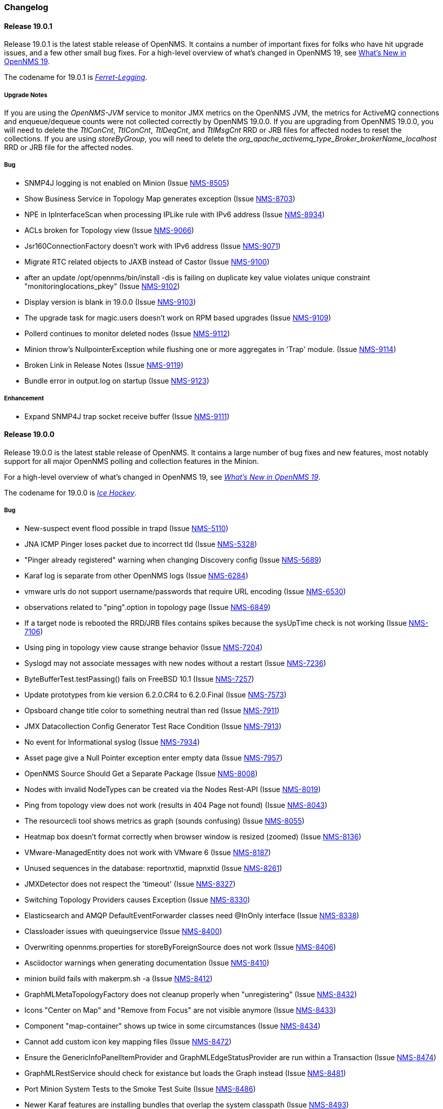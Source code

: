 [[release-19-changelog]]
=== Changelog

[[releasenotes-changelog-19.0.1]]
==== Release 19.0.1

Release 19.0.1 is the latest stable release of OpenNMS.  It contains a number of important fixes for folks who have hit upgrade issues, and a few other small bug fixes.
For a high-level overview of what's changed in OpenNMS 19, see <<whatsnew-19.adoc#releasenotes-19,What's New in OpenNMS 19>>.

The codename for 19.0.1 is _link:https://en.wikipedia.org/wiki/Ferret-legging[Ferret-Legging]_.

===== Upgrade Notes

If you are using the _OpenNMS-JVM_ service to monitor JMX metrics on the OpenNMS JVM, the metrics for ActiveMQ connections and enqueue/dequeue counts were not collected correctly by OpenNMS 19.0.0. If you are upgrading from OpenNMS 19.0.0, you will need to delete the _TtlConCnt_, _TtlConCnt_, _TtlDeqCnt_, and _TtlMsgCnt_ RRD or JRB files for affected nodes to reset the collections. If you are using _storeByGroup_, you will need to delete the _org_apache_activemq_type_Broker_brokerName_localhost_ RRD or JRB file for the affected nodes.

===== Bug

* SNMP4J logging is not enabled on Minion (Issue http://issues.opennms.org/browse/NMS-8505[NMS-8505])
* Show Business Service in Topology Map generates exception (Issue http://issues.opennms.org/browse/NMS-8703[NMS-8703])
* NPE in IpInterfaceScan when processing IPLike rule with IPv6 address (Issue http://issues.opennms.org/browse/NMS-8934[NMS-8934])
* ACLs broken for Topology view (Issue http://issues.opennms.org/browse/NMS-9066[NMS-9066])
* Jsr160ConnectionFactory doesn't work with IPv6 address (Issue http://issues.opennms.org/browse/NMS-9071[NMS-9071])
* Migrate RTC related objects to JAXB instead of Castor (Issue http://issues.opennms.org/browse/NMS-9100[NMS-9100])
* after an update /opt/opennms/bin/install -dis is failing on duplicate key value violates unique constraint "monitoringlocations_pkey" (Issue http://issues.opennms.org/browse/NMS-9102[NMS-9102])
* Display version is blank in 19.0.0 (Issue http://issues.opennms.org/browse/NMS-9103[NMS-9103])
* The upgrade task for magic.users doesn't work on RPM based upgrades (Issue http://issues.opennms.org/browse/NMS-9109[NMS-9109])
* Pollerd continues to monitor deleted nodes (Issue http://issues.opennms.org/browse/NMS-9112[NMS-9112])
* Minion throw's NullpointerException while flushing one or more aggregates in 'Trap' module. (Issue http://issues.opennms.org/browse/NMS-9114[NMS-9114])
* Broken Link in Release Notes (Issue http://issues.opennms.org/browse/NMS-9119[NMS-9119])
* Bundle error in output.log on startup (Issue http://issues.opennms.org/browse/NMS-9123[NMS-9123])

===== Enhancement

* Expand SNMP4J trap socket receive buffer (Issue http://issues.opennms.org/browse/NMS-9111[NMS-9111])

[[releasenotes-changelog-19.0.0]]
==== Release 19.0.0

Release 19.0.0 is the latest stable release of OpenNMS.  It contains a large number of bug fixes and new features, most notably support for all major OpenNMS polling and collection features in the Minion.

For a high-level overview of what's changed in OpenNMS 19, see _link:http://docs.opennms.org/opennms/releases/19.0.1/releasenotes/#releasenotes-19[What's New in OpenNMS 19]_.

The codename for 19.0.0 is _link:https://en.wikipedia.org/wiki/Ice_hockey[Ice Hockey]_.

===== Bug

* New-suspect event flood possible in trapd (Issue http://issues.opennms.org/browse/NMS-5110[NMS-5110])
* JNA ICMP Pinger loses packet due to incorrect tId (Issue http://issues.opennms.org/browse/NMS-5328[NMS-5328])
* "Pinger already registered" warning when changing Discovery config (Issue http://issues.opennms.org/browse/NMS-5689[NMS-5689])
* Karaf log is separate from other OpenNMS logs (Issue http://issues.opennms.org/browse/NMS-6284[NMS-6284])
* vmware urls do not support username/passwords that require URL encoding (Issue http://issues.opennms.org/browse/NMS-6530[NMS-6530])
* observations related to "ping".option in topology page (Issue http://issues.opennms.org/browse/NMS-6849[NMS-6849])
* If a target node is rebooted the RRD/JRB files contains spikes because the sysUpTime check is not working (Issue http://issues.opennms.org/browse/NMS-7106[NMS-7106])
* Using ping in topology view cause strange behavior (Issue http://issues.opennms.org/browse/NMS-7204[NMS-7204])
* Syslogd may not associate messages with new nodes without a restart (Issue http://issues.opennms.org/browse/NMS-7236[NMS-7236])
* ByteBufferTest.testPassing() fails on FreeBSD 10.1 (Issue http://issues.opennms.org/browse/NMS-7257[NMS-7257])
* Update prototypes from kie version 6.2.0.CR4 to 6.2.0.Final  (Issue http://issues.opennms.org/browse/NMS-7573[NMS-7573])
* Opsboard change title color to something neutral than red (Issue http://issues.opennms.org/browse/NMS-7911[NMS-7911])
* JMX Datacollection Config Generator Test Race Condition (Issue http://issues.opennms.org/browse/NMS-7913[NMS-7913])
* No event for Informational syslog (Issue http://issues.opennms.org/browse/NMS-7934[NMS-7934])
* Asset page give a Null Pointer exception enter empty data (Issue http://issues.opennms.org/browse/NMS-7957[NMS-7957])
* OpenNMS Source Should Get a Separate Package (Issue http://issues.opennms.org/browse/NMS-8008[NMS-8008])
* Nodes with invalid NodeTypes can be created via the Nodes Rest-API (Issue http://issues.opennms.org/browse/NMS-8019[NMS-8019])
* Ping from topology view does not work (results in 404 Page not found) (Issue http://issues.opennms.org/browse/NMS-8043[NMS-8043])
* The resourcecli tool shows metrics as graph (sounds confusing) (Issue http://issues.opennms.org/browse/NMS-8055[NMS-8055])
* Heatmap box doesn't format correctly when browser window is resized (zoomed) (Issue http://issues.opennms.org/browse/NMS-8136[NMS-8136])
* VMware-ManagedEntity does not work with VMware 6 (Issue http://issues.opennms.org/browse/NMS-8187[NMS-8187])
* Unused sequences in the database: reportnxtid, mapnxtid (Issue http://issues.opennms.org/browse/NMS-8261[NMS-8261])
* JMXDetector does not respect the 'timeout' (Issue http://issues.opennms.org/browse/NMS-8327[NMS-8327])
* Switching Topology Providers causes Exception (Issue http://issues.opennms.org/browse/NMS-8330[NMS-8330])
* Elasticsearch and AMQP DefaultEventForwarder classes need @InOnly interface (Issue http://issues.opennms.org/browse/NMS-8338[NMS-8338])
* Classloader issues with queuingservice (Issue http://issues.opennms.org/browse/NMS-8400[NMS-8400])
* Overwriting opennms.properties for storeByForeignSource does not work (Issue http://issues.opennms.org/browse/NMS-8406[NMS-8406])
* Asciidoctor warnings when generating documentation (Issue http://issues.opennms.org/browse/NMS-8410[NMS-8410])
* minion build fails with makerpm.sh -a (Issue http://issues.opennms.org/browse/NMS-8412[NMS-8412])
* GraphMLMetaTopologyFactory does not cleanup properly when "unregistering" (Issue http://issues.opennms.org/browse/NMS-8432[NMS-8432])
* Icons "Center on Map" and "Remove from Focus" are not visible anymore (Issue http://issues.opennms.org/browse/NMS-8433[NMS-8433])
* Component "map-container" shows up twice in some circumstances (Issue http://issues.opennms.org/browse/NMS-8434[NMS-8434])
* Cannot add custom icon key mapping files (Issue http://issues.opennms.org/browse/NMS-8472[NMS-8472])
* Ensure the GenericInfoPanelItemProvider and GraphMLEdgeStatusProvider are run within a Transaction (Issue http://issues.opennms.org/browse/NMS-8474[NMS-8474])
* GraphMLRestService should check for existance but loads the Graph instead (Issue http://issues.opennms.org/browse/NMS-8481[NMS-8481])
* Port Minion System Tests to the Smoke Test Suite (Issue http://issues.opennms.org/browse/NMS-8486[NMS-8486])
* Newer Karaf features are installing bundles that overlap the system classpath (Issue http://issues.opennms.org/browse/NMS-8493[NMS-8493])
* Inconsistencies with the Measurements API when using Newts (Issue http://issues.opennms.org/browse/NMS-8498[NMS-8498])
* upgrade error: too many open files (Issue http://issues.opennms.org/browse/NMS-8507[NMS-8507])
* EventCreator is being reused, duplicates trap varbinds (Issue http://issues.opennms.org/browse/NMS-8508[NMS-8508])
* "View in Topology" on node detail page does not switch to "Linkd" topology Provider (Issue http://issues.opennms.org/browse/NMS-8510[NMS-8510])
* OEM graph for Storage Utilization fails due to '::' (Issue http://issues.opennms.org/browse/NMS-8519[NMS-8519])
* Documentation for the Requisition ReST API is confusing (Issue http://issues.opennms.org/browse/NMS-8521[NMS-8521])
* Minion RPM regenerates UUID during each installation (Issue http://issues.opennms.org/browse/NMS-8526[NMS-8526])
* Find a faster way of determining root-cause or impacting vertices (Issue http://issues.opennms.org/browse/NMS-8527[NMS-8527])
* Cannot validate remote-poller code certificate JRE 8u74 or newer (Issue http://issues.opennms.org/browse/NMS-8532[NMS-8532])
* Multiple smoke tests flapping inside docker (Issue http://issues.opennms.org/browse/NMS-8544[NMS-8544])
* Backshift graphs bleed over the div when viewed via the dashboard (Issue http://issues.opennms.org/browse/NMS-8585[NMS-8585])
* Missing documentation for ifservices ReST end point. (Issue http://issues.opennms.org/browse/NMS-8604[NMS-8604])
* ClassNotFoundException lombok.javac.apt.Processor while compiling Jasper Reports (Issue http://issues.opennms.org/browse/NMS-8605[NMS-8605])
* JNA Pinger fails when run by unprivileged user (Issue http://issues.opennms.org/browse/NMS-8615[NMS-8615])
* Restarting OMNS results in numerous SNMP outage alarms and notifications (Issue http://issues.opennms.org/browse/NMS-8620[NMS-8620])
* Missing documentation for categories ReST end point. (Issue http://issues.opennms.org/browse/NMS-8629[NMS-8629])
* The categories ReST end point returns HTTP 500 when querying it with a browser. (Issue http://issues.opennms.org/browse/NMS-8637[NMS-8637])
* Normalize the KSC ReST end point to show consistent content in XML an JSON (Issue http://issues.opennms.org/browse/NMS-8648[NMS-8648])
* Database Reports Are Emailed When "Email report" is Unchecked (Issue http://issues.opennms.org/browse/NMS-8654[NMS-8654])
* Custom Resource graphs draw magenta lines if "Blue" is selected (Issue http://issues.opennms.org/browse/NMS-8655[NMS-8655])
* Exceptions are truncated in generic info panel items (Issue http://issues.opennms.org/browse/NMS-8660[NMS-8660])
* Difficulty identifying multiple edges between vertices in Topology UI (Issue http://issues.opennms.org/browse/NMS-8663[NMS-8663])
* Xport failed exception when using the Measurements API in a custom info panel item (Issue http://issues.opennms.org/browse/NMS-8664[NMS-8664])
* Measurements API can fail with exception when operating in relaxed mode (Issue http://issues.opennms.org/browse/NMS-8665[NMS-8665])
* The ReST end point /foreignSourcesConfig/assets contains invalid fields (Issue http://issues.opennms.org/browse/NMS-8690[NMS-8690])
* Guava upgrade breaks Elasticsearch forwarding (Issue http://issues.opennms.org/browse/NMS-8696[NMS-8696])
* The Vaddin version of the dashboard shows negative availability sometimes (Issue http://issues.opennms.org/browse/NMS-8705[NMS-8705])
* Trapd reloads SNMPv3 config when no changes have occurred (Issue http://issues.opennms.org/browse/NMS-8708[NMS-8708])
* NullPointerException for JMX agents without entries in jmx-config.xml (Issue http://issues.opennms.org/browse/NMS-8709[NMS-8709])
* Monitoring location just integer as longitude and latitude (Issue http://issues.opennms.org/browse/NMS-8713[NMS-8713])
* Minion code throws "javax.jms.IllegalStateException: The Session is closed" (Issue http://issues.opennms.org/browse/NMS-8714[NMS-8714])
* Scriptd is not working at all for events that have nodes associated. (Issue http://issues.opennms.org/browse/NMS-8716[NMS-8716])
* Mark-Clusters are not rendered properly on GeoMaps (develop only) (Issue http://issues.opennms.org/browse/NMS-8719[NMS-8719])
* OpenNMS web console is not displaying node name for syslog events (Issue http://issues.opennms.org/browse/NMS-8728[NMS-8728])
* Race condition in Minion provisioning (Issue http://issues.opennms.org/browse/NMS-8735[NMS-8735])
* DB installer blows up with unique constraint violation on monitoringlocations_pkey (Issue http://issues.opennms.org/browse/NMS-8754[NMS-8754])
* Trap received from Minion doesn't preserve original timestamp, systemId fields (Issue http://issues.opennms.org/browse/NMS-8755[NMS-8755])
* Override ShutdownStrategy in Syslogd, Trapd Camel contexts (Issue http://issues.opennms.org/browse/NMS-8760[NMS-8760])
* Auto-Discover architecture/behavior has changed and broke its typical usage (Issue http://issues.opennms.org/browse/NMS-8767[NMS-8767])
* Event advanced search does not work because of encoded &s (Issue http://issues.opennms.org/browse/NMS-8768[NMS-8768])
* The Alarms Details widget on the OpsBoard shows the text on green instead of black (Issue http://issues.opennms.org/browse/NMS-8771[NMS-8771])
* SyslogTest.canReceiveSyslogMessages() failed with AMQ classloader error (Issue http://issues.opennms.org/browse/NMS-8778[NMS-8778])
* Installer script doesn't work with PostgreSQL 9.6 (Issue http://issues.opennms.org/browse/NMS-8779[NMS-8779])
* Docker tests fail if Minion SSH service refreshes while SSH is being checked (Issue http://issues.opennms.org/browse/NMS-8781[NMS-8781])
* Elasticsearch Test Cluster is started even if tests are skipped (Issue http://issues.opennms.org/browse/NMS-8783[NMS-8783])
* Bug in juniper graphs (Issue http://issues.opennms.org/browse/NMS-8786[NMS-8786])
* After installing opennms-jmx-config-generator, the jmx-config-generator cannot be executed (Issue http://issues.opennms.org/browse/NMS-8800[NMS-8800])
* Bundles are refreshed many times during Minion startup (Issue http://issues.opennms.org/browse/NMS-8802[NMS-8802])
* Syslog handler for Minion can't be added to the featuresBoot (Issue http://issues.opennms.org/browse/NMS-8803[NMS-8803])
* Blank content when clicking on "View Node Link Detailed Info" (Issue http://issues.opennms.org/browse/NMS-8808[NMS-8808])
* Broken default location handling in snmp-config.xml (Issue http://issues.opennms.org/browse/NMS-8812[NMS-8812])
* InterruptedExceptions thrown when using SNMP (Issue http://issues.opennms.org/browse/NMS-8813[NMS-8813])
* Provisioning UI: The filtered list of nodes is not updated after removing a node (Issue http://issues.opennms.org/browse/NMS-8814[NMS-8814])
* Opennms UI response is very slow after applying constant load  (Issue http://issues.opennms.org/browse/NMS-8815[NMS-8815])
* Syslog messages are being consumed by minion even after we stopped sending syslogs (Issue http://issues.opennms.org/browse/NMS-8816[NMS-8816])
* Syslog messages are being consumed by OpenNMS even after we stopped sending syslogs (Issue http://issues.opennms.org/browse/NMS-8817[NMS-8817])
* Outage ReST service forNode use case calculates dates incorrectly (Issue http://issues.opennms.org/browse/NMS-8823[NMS-8823])
* Minion console is unresponsive (Issue http://issues.opennms.org/browse/NMS-8827[NMS-8827])
* InterfaceToNodeCache does not properly handle null locations (Issue http://issues.opennms.org/browse/NMS-8836[NMS-8836])
* ICMPv6 tests don't skip ping tests when runPingTests system property set to false (Issue http://issues.opennms.org/browse/NMS-8838[NMS-8838])
* DiscoveryBlueprintIT test it flapping (Issue http://issues.opennms.org/browse/NMS-8839[NMS-8839])
* Minion packages fail to install on Amazon Linux release 2016.09 (Issue http://issues.opennms.org/browse/NMS-8841[NMS-8841])
* Permission denied errors when starting Minion (Issue http://issues.opennms.org/browse/NMS-8842[NMS-8842])
* Minion fails to start when running as non-root (Issue http://issues.opennms.org/browse/NMS-8844[NMS-8844])
* HttpPostMonitor logs exception when banner is not defined. (Issue http://issues.opennms.org/browse/NMS-8864[NMS-8864])
* Make feature "opennms-topology-runtime-linkd" uninstallable (Issue http://issues.opennms.org/browse/NMS-8865[NMS-8865])
* NPE when using the Enlinkd Topology (Issue http://issues.opennms.org/browse/NMS-8872[NMS-8872])
* The ipinterface.iphostname field is not updated after changing the FQDN associated with a given IP address (Issue http://issues.opennms.org/browse/NMS-8874[NMS-8874])
* Topology is slow due to geocoding failures (Issue http://issues.opennms.org/browse/NMS-8875[NMS-8875])
* Updating assets/categories through ReST affects Forced Unmanaged services. (Issue http://issues.opennms.org/browse/NMS-8879[NMS-8879])
* Unable to ping nodes with Minion due to missing class org.opennms.netmgt.icmp.jni6.Jni6Pinger (Issue http://issues.opennms.org/browse/NMS-8882[NMS-8882])
* Provisiond does not support overlapping IP addresses in a requisition (Issue http://issues.opennms.org/browse/NMS-8883[NMS-8883])
* GraphAll Button no longer works (Issue http://issues.opennms.org/browse/NMS-8886[NMS-8886])
* Minion Heartbeat fails when OpenNMS is restarted (Issue http://issues.opennms.org/browse/NMS-8890[NMS-8890])
* Jetty logging behavior has changed (Issue http://issues.opennms.org/browse/NMS-8895[NMS-8895])
* Remove syslog handler installation from Minion docs (Issue http://issues.opennms.org/browse/NMS-8902[NMS-8902])
* DefaultTicketerServiceLayerIntegrationTest.testWire() failed (Issue http://issues.opennms.org/browse/NMS-8904[NMS-8904])
* Invalid graph templates (Issue http://issues.opennms.org/browse/NMS-8907[NMS-8907])
* opennms-webapp updates javascript dependencies on each build (Issue http://issues.opennms.org/browse/NMS-8910[NMS-8910])
* Integration tests fail if HikariCP is used (Issue http://issues.opennms.org/browse/NMS-8911[NMS-8911])
* Can't save cached requisition associated with HTTP when scheduling the import through provisiond-configuration.xml (Issue http://issues.opennms.org/browse/NMS-8912[NMS-8912])
* WS-Man collection fail with unknown reason code 2 (Issue http://issues.opennms.org/browse/NMS-8923[NMS-8923])
* WS-Man collection with resource-type only store last resource (Issue http://issues.opennms.org/browse/NMS-8924[NMS-8924])
* WS-Man throws event 4776 and 4625 with domain user on windows side (Issue http://issues.opennms.org/browse/NMS-8925[NMS-8925])
* OpenNMS Kafka client cannot load because of Zookeeper OSGi issue (Issue http://issues.opennms.org/browse/NMS-8929[NMS-8929])
* SNMP Collector does not use the location when retrieving the agent configuration (Issue http://issues.opennms.org/browse/NMS-8930[NMS-8930])
* Elasticsearch event forwarder logs event body at INFO level (Issue http://issues.opennms.org/browse/NMS-8937[NMS-8937])
* Backshift failing with legend errors for NRTG + Forecasts (Issue http://issues.opennms.org/browse/NMS-8939[NMS-8939])
* wsdl2java in features/ticketing/remedy is causing build failures (Issue http://issues.opennms.org/browse/NMS-8940[NMS-8940])
* Statsd: erroneous reporting; aggregators not reset between worker's runs (Issue http://issues.opennms.org/browse/NMS-8944[NMS-8944])
* Bundle bluepring-syslog-handler-default cannot be started and blocks Karaf container completly (Issue http://issues.opennms.org/browse/NMS-8946[NMS-8946])
* JIRA Ticketer: java.net.SocketException: Too many open files (Issue http://issues.opennms.org/browse/NMS-8947[NMS-8947])
* Kafka producer endpoints should operate in async mode (Issue http://issues.opennms.org/browse/NMS-8948[NMS-8948])
* WS_Man datacollection using WQL fails with 'unsupported element' (Issue http://issues.opennms.org/browse/NMS-8955[NMS-8955])
* Alarmd creates new database transaction for every event (Issue http://issues.opennms.org/browse/NMS-8957[NMS-8957])
* Skip /var/lock/subsys actions when running as unprivileged user (Issue http://issues.opennms.org/browse/NMS-8962[NMS-8962])
* Restarting OpenNMS while monitoring nodes via Minions may create erroneous outages (Issue http://issues.opennms.org/browse/NMS-8975[NMS-8975])
* Restarting OpenNMS while performing SNMP data-collection via Minions may create dataCollectionFailed alarms (Issue http://issues.opennms.org/browse/NMS-8976[NMS-8976])
* BSMD takes a huge amount of time to start when it has a large amount of services (Issue http://issues.opennms.org/browse/NMS-8978[NMS-8978])
* Typo in linkednode.jsp in panel title (Issue http://issues.opennms.org/browse/NMS-8981[NMS-8981])
* adjust default size of BSM window (Issue http://issues.opennms.org/browse/NMS-9002[NMS-9002])
* NRT Graphing does not show SNMP counter values correctly (Issue http://issues.opennms.org/browse/NMS-9005[NMS-9005])
* Remote Poller throws exceptions and do not seem to work (Issue http://issues.opennms.org/browse/NMS-9009[NMS-9009])
* es-rest: Non-persisted events overwrite single ES document with id=0 (Issue http://issues.opennms.org/browse/NMS-9015[NMS-9015])
* Bundle "Topology :: Plugins :: Net Utils" fails to start (Issue http://issues.opennms.org/browse/NMS-9019[NMS-9019])
* Expand/Collapse control of "vertices in focus" (collapsible criteria) seems broken (Issue http://issues.opennms.org/browse/NMS-9022[NMS-9022])
* Heatmap does not load in some cases "$.widget is not a function" (Issue http://issues.opennms.org/browse/NMS-9026[NMS-9026])
* Breadcrumb incomplete for "Manage Monitoring Locations" (Issue http://issues.opennms.org/browse/NMS-9029[NMS-9029])
* Breadcrumb incomplete for "Manage Minions" (Issue http://issues.opennms.org/browse/NMS-9030[NMS-9030])
* Copyright bump 2017 (Issue http://issues.opennms.org/browse/NMS-9060[NMS-9060])
* es-rest: HTTP 201 is considered an error (Issue http://issues.opennms.org/browse/NMS-9062[NMS-9062])
* ACLs broken for Assets page (Issue http://issues.opennms.org/browse/NMS-9065[NMS-9065])
* Icon Selection Dialog shows empty icon "microwave_backhaul_2" (Issue http://issues.opennms.org/browse/NMS-9069[NMS-9069])
* Geographical map on index page is by default empty (Issue http://issues.opennms.org/browse/NMS-9076[NMS-9076])
* Geographical map shows alarms not correct (Issue http://issues.opennms.org/browse/NMS-9081[NMS-9081])

===== Enhancement

* Auto-compile jasper subreports if needed (Issue http://issues.opennms.org/browse/NMS-4552[NMS-4552])
* Enhance SSLCertMonitor with TLS+SNI support with node label (Issue http://issues.opennms.org/browse/NMS-6323[NMS-6323])
* Replace the X with back button in the Angular provisioning WebUI  (Issue http://issues.opennms.org/browse/NMS-7908[NMS-7908])
* The smoke / integration test NodeListPageIT is not testing if nodes are listed on the NodeListPage (Issue http://issues.opennms.org/browse/NMS-8020[NMS-8020])
* Missing image in provisioning doc (Issue http://issues.opennms.org/browse/NMS-8121[NMS-8121])
* Update Vmware Topology Provider to be feature compliant with latest Topology API (Issue http://issues.opennms.org/browse/NMS-8140[NMS-8140])
* Add constants for JMS queue/topic naming convention (Issue http://issues.opennms.org/browse/NMS-8217[NMS-8217])
* opennms startup script to automatically start in quiet mode when started from init process (Issue http://issues.opennms.org/browse/NMS-8232[NMS-8232])
* Create separate RPM/DEB package for jetty-webapps/opennms-remoting (Issue http://issues.opennms.org/browse/NMS-8345[NMS-8345])
* Migrate Alarm Notes documentation to official docs (Issue http://issues.opennms.org/browse/NMS-8382[NMS-8382])
* Upgrade JAXB to version 2.2.11 (Issue http://issues.opennms.org/browse/NMS-8449[NMS-8449])
* Create JMX monitoring definitions for Apache Kafka (Issue http://issues.opennms.org/browse/NMS-8545[NMS-8545])
* Make custom event parameters expandable (Issue http://issues.opennms.org/browse/NMS-8590[NMS-8590])
* upgrade node map dependencies (Issue http://issues.opennms.org/browse/NMS-8600[NMS-8600])
* Wrong A record of hostname gives no security manager: "RMI class loader disabled"-exception (Issue http://issues.opennms.org/browse/NMS-8616[NMS-8616])
* Allow setting DSCP and DontFragment bits on ICMP packets generated by jicmp/jicmp6 (Issue http://issues.opennms.org/browse/NMS-8617[NMS-8617])
* Upgrade Mina from 2.0.7 to 2.0.13 (latest in 2.0.x tree) (Issue http://issues.opennms.org/browse/NMS-8618[NMS-8618])
* Make enlinkd location aware (Issue http://issues.opennms.org/browse/NMS-8624[NMS-8624])
* There is no IMAPS monitor (Issue http://issues.opennms.org/browse/NMS-8635[NMS-8635])
* Organize and centralize all JavaScript dependencies used in opennms-webapp (Issue http://issues.opennms.org/browse/NMS-8640[NMS-8640])
* Replace GWT with Angular: IP/SNMP Interfaces panel on the node page. (Issue http://issues.opennms.org/browse/NMS-8641[NMS-8641])
* Replace GWT with Angular: search box for resources page on front page. (Issue http://issues.opennms.org/browse/NMS-8642[NMS-8642])
* Replace GWT with Angular: search box for KSC reports on front page. (Issue http://issues.opennms.org/browse/NMS-8643[NMS-8643])
* Replace GWT with Angular: add to KSC report on the resource graphs page. (Issue http://issues.opennms.org/browse/NMS-8644[NMS-8644])
* Replace GWT with Angular: assets page (Issue http://issues.opennms.org/browse/NMS-8645[NMS-8645])
* Replace GWT with Angular: choose resources page (Issue http://issues.opennms.org/browse/NMS-8646[NMS-8646])
* Replace GWT with Angular: choose resources (part of KSC editor wizard) (Issue http://issues.opennms.org/browse/NMS-8647[NMS-8647])
* Create ReST end-point for assets suggestions (Issue http://issues.opennms.org/browse/NMS-8649[NMS-8649])
* Replace GWT with Angular: configure SNMP data collection per interface (Issue http://issues.opennms.org/browse/NMS-8650[NMS-8650])
* pathOutage event's reduction key should allow reducing on single critical path (Issue http://issues.opennms.org/browse/NMS-8651[NMS-8651])
* Show availability box for the primary interface if the node has more than 10 interfaces (Issue http://issues.opennms.org/browse/NMS-8653[NMS-8653])
* Replace GWT with Angular: remove GWT projects and CoreWeb (Issue http://issues.opennms.org/browse/NMS-8666[NMS-8666])
* Upgrade protobuf to 2.6.1 (from 2.2.0) (Issue http://issues.opennms.org/browse/NMS-8675[NMS-8675])
* Upgrade Drools to 6.4.0.Final (from 6.0.1.Final) (Issue http://issues.opennms.org/browse/NMS-8676[NMS-8676])
* Upgrade JasperReports to 6.3.0 (from 6.1.1) (Issue http://issues.opennms.org/browse/NMS-8677[NMS-8677])
* Upgrade Jetty to 9.3.11.v20160721 (Issue http://issues.opennms.org/browse/NMS-8678[NMS-8678])
* Create a node representing each Minion for monitoring (Issue http://issues.opennms.org/browse/NMS-8688[NMS-8688])
* Collect Elasticsearch stats via REST using the XmlCollector (Issue http://issues.opennms.org/browse/NMS-8697[NMS-8697])
* Reload KSC Configuration through the ReST API (Issue http://issues.opennms.org/browse/NMS-8701[NMS-8701])
* Integration test for Syslogd's new-suspect-on-message in Minion environment (Issue http://issues.opennms.org/browse/NMS-8707[NMS-8707])
* Search web page doesn't talk about searching IPv6 addresses (Issue http://issues.opennms.org/browse/NMS-8711[NMS-8711])
* Create a more useful example content for opennms.conf (Issue http://issues.opennms.org/browse/NMS-8721[NMS-8721])
* Add ReST Elastic Search Alarms to devel (Issue http://issues.opennms.org/browse/NMS-8723[NMS-8723])
* Outage REST service cannot filter on event fields (Issue http://issues.opennms.org/browse/NMS-8724[NMS-8724])
* Top 20 nodes I/O wait jasper report (Issue http://issues.opennms.org/browse/NMS-8739[NMS-8739])
* Add documentation for Mattermost/Slack notifications (Issue http://issues.opennms.org/browse/NMS-8742[NMS-8742])
* Use HikariCP as the default connection factory (Issue http://issues.opennms.org/browse/NMS-8747[NMS-8747])
* Change default monitoring location name from "localhost" to "Default" (Issue http://issues.opennms.org/browse/NMS-8749[NMS-8749])
* Capture Minion karaf.log during Docker smoke tests (Issue http://issues.opennms.org/browse/NMS-8774[NMS-8774])
* Latency metrics are not location-aware (Issue http://issues.opennms.org/browse/NMS-8776[NMS-8776])
* Upgrade LeafLet JS to its latest version (Issue http://issues.opennms.org/browse/NMS-8780[NMS-8780])
* Test that syslog and trap messages handle overlapping IP addresses (Issue http://issues.opennms.org/browse/NMS-8798[NMS-8798])
* Make additional fields available for replacement in NorthboundAlarms (Issue http://issues.opennms.org/browse/NMS-8837[NMS-8837])
* Update ticket ID and state in Alarms via REST (Issue http://issues.opennms.org/browse/NMS-8846[NMS-8846])
* Provisioning UI: Improve the suggestions for categories and services while editing requisitions (Issue http://issues.opennms.org/browse/NMS-8848[NMS-8848])
* Make the ILR put the node label alongside the package/IPADDR/Service tuple (Issue http://issues.opennms.org/browse/NMS-8858[NMS-8858])
* Avoid creating tickets for cleared alarms (Issue http://issues.opennms.org/browse/NMS-8866[NMS-8866])
* Investigate poller-config.properties (Issue http://issues.opennms.org/browse/NMS-8873[NMS-8873])
* Add newest supported PostgreSQL version in docs (Issue http://issues.opennms.org/browse/NMS-8892[NMS-8892])
* Identify time-series strategy in support/about page (Issue http://issues.opennms.org/browse/NMS-8936[NMS-8936])
* Add ability to forward non-persisted events to Elasticsearch (Issue http://issues.opennms.org/browse/NMS-8963[NMS-8963])
* es-rest: EventForwarderQueueImpl needs configurable blockWhenFull behavior (Issue http://issues.opennms.org/browse/NMS-8966[NMS-8966])
* Make the RRAs tunable for the metrics:stress command when using for RRDtool. (Issue http://issues.opennms.org/browse/NMS-8972[NMS-8972])
* Add %nodelocation% event expansion parameter (Issue http://issues.opennms.org/browse/NMS-8995[NMS-8995])
* Deprecate the opennms-elasticsearch-event-forwarder feature (Issue http://issues.opennms.org/browse/NMS-9033[NMS-9033])
* Detect ICMP API availability automatically (Issue http://issues.opennms.org/browse/NMS-9078[NMS-9078])

===== Epic

* Topology Ping (Issue http://issues.opennms.org/browse/NMS-8245[NMS-8245])
* Upgrade Jetty to latest 9.3.x (Issue http://issues.opennms.org/browse/NMS-8674[NMS-8674])
* Documentation about managing users, groups and roles (Issue http://issues.opennms.org/browse/NMS-8763[NMS-8763])

===== Story

* Create data collection configuration from vCenter 6 (Issue http://issues.opennms.org/browse/NMS-8181[NMS-8181])
* The pristine etc contains a number of TODOs (Issue http://issues.opennms.org/browse/NMS-8899[NMS-8899])

===== Task

* The friendly-names in the default Cassandra collection packages have changed (Issue http://issues.opennms.org/browse/NMS-8451[NMS-8451])


